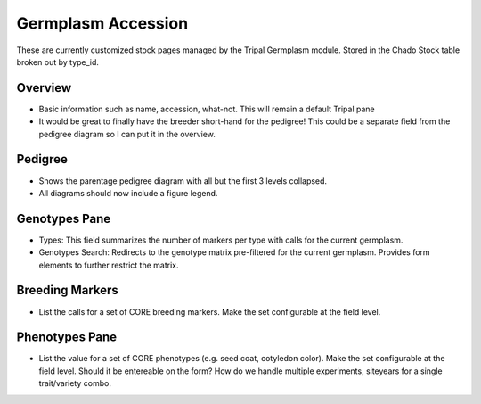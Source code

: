 
Germplasm Accession
====================

These are currently customized stock pages managed by the Tripal Germplasm module. Stored in the Chado Stock table broken out by type_id.

Overview
--------

- Basic information such as name, accession, what-not. This will remain a default Tripal pane  
- It would be great to finally have the breeder short-hand for the pedigree! This could be a separate field from the pedigree diagram so I can put it in the overview.

Pedigree
--------

- Shows the parentage pedigree diagram with all but the first 3 levels collapsed.
- All diagrams should now include a figure legend.

Genotypes Pane
---------------

- Types: This field summarizes the number of markers per type with calls for the current germplasm.
- Genotypes Search: Redirects to the genotype matrix pre-filtered for the current germplasm. Provides form elements to further restrict the matrix.

Breeding Markers
----------------

- List the calls for a set of CORE breeding markers. Make the set configurable at the field level.

Phenotypes Pane
----------------

- List the value for a set of CORE phenotypes (e.g. seed coat, cotyledon color). Make the set configurable at the field level. Should it be entereable on the form? How do we handle multiple experiments, siteyears for a single trait/variety combo.

